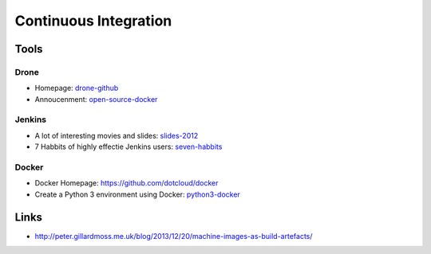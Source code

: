 ======================
Continuous Integration
======================

Tools
-----

Drone
^^^^^
* Homepage: drone-github_
* Annoucenment: open-source-docker_

.. _drone-github: https://github.com/drone/drone
.. _open-source-docker: http://blog.drone.io/2014/2/5/open-source-ci-docker.html


Jenkins
^^^^^^^

* A lot of interesting movies and slides: slides-2012_
* 7 Habbits of highly effectie Jenkins users: seven-habbits_

.. _slides-2012: http://www.cloudbees.com/jenkins-user-conference-2012-san-francisco.cb
.. _seven-habbits: http://www.slideshare.net/andrewbayer/7-habits-of-highly-effective-jenkins-users

Docker
^^^^^^

* Docker Homepage: https://github.com/dotcloud/docker
* Create a Python 3 environment using Docker: python3-docker_

.. _docker-homepage: https://github.com/dotcloud/docker
.. _python3-docker: http://arnaudchenyensu.com/create-a-python-3-environment-using-docker/

Links
-----

* http://peter.gillardmoss.me.uk/blog/2013/12/20/machine-images-as-build-artefacts/
